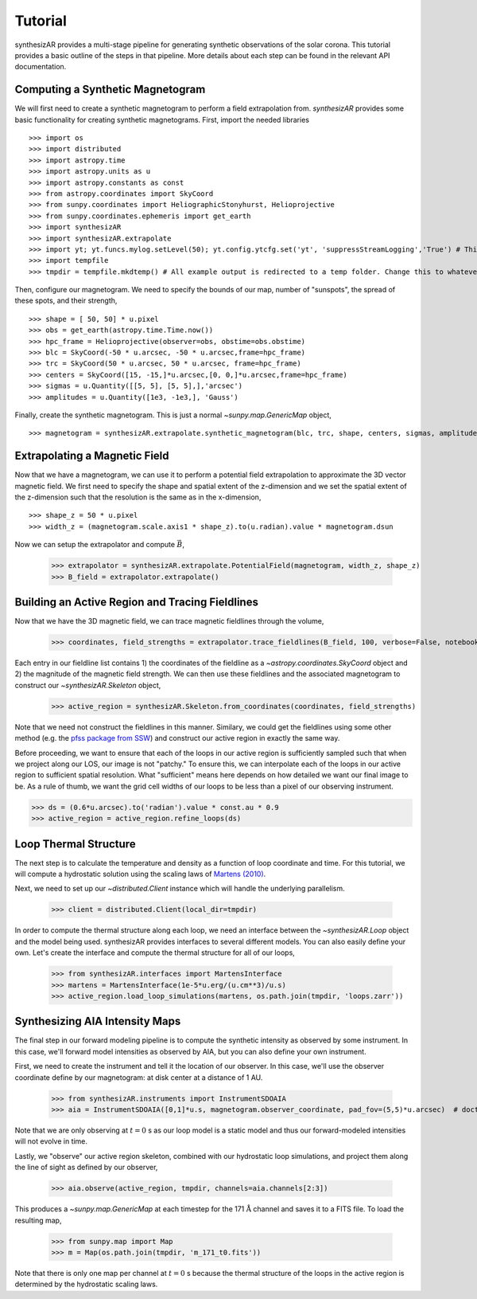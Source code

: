 =========
Tutorial
=========
synthesizAR provides a multi-stage pipeline for generating synthetic observations of the solar corona. This tutorial provides a basic outline of the steps in that pipeline. More details about each step can be found in the relevant API documentation.

Computing a Synthetic Magnetogram
---------------------------------
We will first need to create a synthetic magnetogram to perform a field extrapolation from. `synthesizAR` provides some basic functionality for creating synthetic magnetograms. First, import the needed libraries ::

    >>> import os
    >>> import distributed
    >>> import astropy.time
    >>> import astropy.units as u
    >>> import astropy.constants as const
    >>> from astropy.coordinates import SkyCoord
    >>> from sunpy.coordinates import HeliographicStonyhurst, Helioprojective
    >>> from sunpy.coordinates.ephemeris import get_earth
    >>> import synthesizAR
    >>> import synthesizAR.extrapolate
    >>> import yt; yt.funcs.mylog.setLevel(50); yt.config.ytcfg.set('yt', 'suppressStreamLogging','True') # This is only to suppress unneeded output
    >>> import tempfile
    >>> tmpdir = tempfile.mkdtemp() # All example output is redirected to a temp folder. Change this to whatever directory you want your results in

Then, configure our magnetogram. We need to specify the bounds of our map, number of "sunspots", the spread of these spots, and their strength, ::

    >>> shape = [ 50, 50] * u.pixel
    >>> obs = get_earth(astropy.time.Time.now())
    >>> hpc_frame = Helioprojective(observer=obs, obstime=obs.obstime)
    >>> blc = SkyCoord(-50 * u.arcsec, -50 * u.arcsec,frame=hpc_frame)
    >>> trc = SkyCoord(50 * u.arcsec, 50 * u.arcsec, frame=hpc_frame)
    >>> centers = SkyCoord([15, -15,]*u.arcsec,[0, 0,]*u.arcsec,frame=hpc_frame)
    >>> sigmas = u.Quantity([[5, 5], [5, 5],],'arcsec')
    >>> amplitudes = u.Quantity([1e3, -1e3,], 'Gauss')

Finally, create the synthetic magnetogram. This is just a normal `~sunpy.map.GenericMap` object, ::

    >>> magnetogram = synthesizAR.extrapolate.synthetic_magnetogram(blc, trc, shape, centers, sigmas, amplitudes, observer=obs)

Extrapolating a Magnetic Field
------------------------------
Now that we have a magnetogram, we can use it to perform a potential field extrapolation to
approximate the 3D vector magnetic field. We first need to specify the shape and spatial extent of
the z-dimension and we set the spatial extent of the z-dimension such that the resolution is the same
as in the x-dimension, ::

    >>> shape_z = 50 * u.pixel
    >>> width_z = (magnetogram.scale.axis1 * shape_z).to(u.radian).value * magnetogram.dsun

Now we can setup the extrapolator and compute :math:`\vec{B}`,

    >>> extrapolator = synthesizAR.extrapolate.PotentialField(magnetogram, width_z, shape_z)
    >>> B_field = extrapolator.extrapolate()

Building an Active Region and Tracing Fieldlines
------------------------------------------------
Now that we have the 3D magnetic field, we can trace magnetic fieldlines through the volume,

    >>> coordinates, field_strengths = extrapolator.trace_fieldlines(B_field, 100, verbose=False, notebook=False)

Each entry in our fieldline list contains 1) the coordinates of the fieldline as a `~astropy.coordinates.SkyCoord` object and 2) the magnitude of the magnetic field strength. We can then use these fieldlines and the associated magnetogram to construct our `~synthesizAR.Skeleton` object,

    >>> active_region = synthesizAR.Skeleton.from_coordinates(coordinates, field_strengths)

Note that we need not construct the fieldlines in this manner. Similary, we could get the fieldlines using some other method (e.g. the `pfss package from SSW <http://www.lmsal.com/~derosa/pfsspack/>`_) and construct our active region in exactly the same way.

Before proceeding, we want to ensure that each of the loops in our active region is sufficiently sampled such that when we project along our LOS, our image is not "patchy." To ensure this, we can interpolate each of the loops in our active region to sufficient spatial resolution. What "sufficient" means here depends on how detailed we want our final image to be. As a rule of thumb, we want the grid cell widths of our loops to be less than a pixel of our observing instrument.

>>> ds = (0.6*u.arcsec).to('radian').value * const.au * 0.9
>>> active_region = active_region.refine_loops(ds)

Loop Thermal Structure
------------------------
The next step is to calculate the temperature and density as a function of loop coordinate and time. For this tutorial, we will compute a hydrostatic solution using the scaling laws of `Martens (2010) <http://adsabs.harvard.edu/abs/2010ApJ...714.1290M>`_.

Next, we need to set up our `~distributed.Client` instance which will handle the underlying parallelism.

    >>> client = distributed.Client(local_dir=tmpdir)

In order to compute the thermal structure along each loop, we need an interface between the `~synthesizAR.Loop` object and the model being used. synthesizAR provides interfaces to several different models. You can also easily define your own. Let's create the interface and compute the thermal structure for all of our loops,

    >>> from synthesizAR.interfaces import MartensInterface
    >>> martens = MartensInterface(1e-5*u.erg/(u.cm**3)/u.s)
    >>> active_region.load_loop_simulations(martens, os.path.join(tmpdir, 'loops.zarr'))

Synthesizing AIA Intensity Maps
-------------------------------
The final step in our forward modeling pipeline is to compute the synthetic intensity as observed by some instrument. In this case, we'll forward model intensities as observed by AIA, but you can also define your own instrument.

First, we need to create the instrument and tell it the location of our observer. In this case, we'll use the observer coordinate define by our magnetogram: at disk center at a distance of 1 AU.

    >>> from synthesizAR.instruments import InstrumentSDOAIA
    >>> aia = InstrumentSDOAIA([0,1]*u.s, magnetogram.observer_coordinate, pad_fov=(5,5)*u.arcsec)  # doctest: +REMOTE_DATA

Note that we are only observing at :math:`t=0` s as our loop model is a static model and thus our
forward-modeled intensities will not evolve in time.

Lastly, we "observe" our active region skeleton, combined with our hydrostatic loop simulations, and project them along
the line of sight as defined by our observer,

    >>> aia.observe(active_region, tmpdir, channels=aia.channels[2:3])

This produces a `~sunpy.map.GenericMap` at each timestep for the 171 :math:`\mathrm{\mathring{A}}` channel and
saves it to a FITS file. To load the resulting map,

    >>> from sunpy.map import Map
    >>> m = Map(os.path.join(tmpdir, 'm_171_t0.fits'))

Note that there is only one map per channel at :math:`t=0` s because the thermal structure of the loops
in the active region is determined by the hydrostatic scaling laws.

